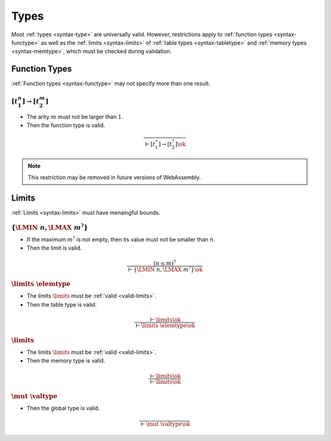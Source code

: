 Types
-----

Most :ref:`types <syntax-type>` are universally valid.
However, restrictions apply to :ref:`function types <syntax-functype>` as well as the :ref:`limits <syntax-limits>` of :ref:`table types <syntax-tabletype>` and :ref:`memory types <syntax-memtype>`, which must be checked during validation.


.. index:: function type
   pair: validation; function type
   single: abstract syntax; function type
.. _valid-functype:

Function Types
~~~~~~~~~~~~~~

:ref:`Function types <syntax-functype>` may not specify more than one result.

:math:`[t_1^n] \to [t_2^m]`
...........................

* The arity :math:`m` must not be larger than :math:`1`.

* Then the function type is valid.

.. math::
   \frac{
   }{
     \vdash [t_1^\ast] \to [t_2^?] \ok
   }

.. note::
   This restriction may be removed in future versions of WebAssembly.


.. index:: limits
   pair: validation; limits
   single: abstract syntax; limits
.. _valid-limits:

Limits
~~~~~~

:ref:`Limits <syntax-limits>` must have menaingful bounds.

:math:`\{ \LMIN~n, \LMAX~m^? \}`
................................

* If the maximum :math:`m^?` is not empty, then its value must not be smaller than :math:`n`.

* Then the limit is valid.

.. math::
   \frac{
     (n \leq m)^?
   }{
     \vdash \{ \LMIN~n, \LMAX~m^? \} \ok
   }


.. index:: table type, element type, limits
   pair: validation; table type
   single: abstract syntax; table type
.. _valid-tabletype:

:math:`\limits~\elemtype`
.........................

* The limits :math:`\limits` must be :ref:`valid <valid-limits>`.

* Then the table type is valid.

.. math::
   \frac{
     \vdash \limits \ok
   }{
     \vdash \limits~\elemtype \ok
   }


.. index:: memory type, limits
   pair: validation; memory type
   single: abstract syntax; memory type
.. _valid-memtype:

:math:`\limits`
...............

* The limits :math:`\limits` must be :ref:`valid <valid-limits>`.

* Then the memory type is valid.

.. math::
   \frac{
     \vdash \limits \ok
   }{
     \vdash \limits \ok
   }


.. index:: global type, value type, mutability
   pair: validation; global type
   single: abstract syntax; global type
.. _valid-globaltype:

:math:`\mut~\valtype`
.....................

* Then the global type is valid.

.. math::
   \frac{
   }{
     \vdash \mut~\valtype \ok
   }
